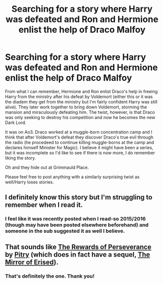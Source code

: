 #+TITLE: Searching for a story where Harry was defeated and Ron and Hermione enlist the help of Draco Malfoy

* Searching for a story where Harry was defeated and Ron and Hermione enlist the help of Draco Malfoy
:PROPERTIES:
:Author: elizabnthe
:Score: 5
:DateUnix: 1534112349.0
:DateShort: 2018-Aug-13
:FlairText: Fic Search
:END:
From what I can remember, Hermione and Ron enlist Draco's help in freeing Harry from the ministry after his defeat by Voldemort (either this or it was the diadem they get from the ministry but I'm fairly confident Harry was still alive). They later work together to bring down Voldemort, storming the mansion and miraculously defeating him. The twist, however, is that Draco was only seeking to destroy his competition and now he becomes the new Dark Lord.

It was on Ao3. Draco worked at a muggle-born concentration camp and I think that after Voldemort's defeat they discover Draco's true evil through the radio (he procedeed to continue killing muggle-borns at the camp and declares himself Minister for Magic). I believe it might have been a series, but it was incomplete so I'd like to see if there is now more, I do remember liking the story.

Oh and they hide out at Grimmauld Place.

Please feel free to post anything with a similarly surprising twist as well/Harry loses stories.


** I definitely know this story but I'm struggling to remember when I read it.
:PROPERTIES:
:Author: aridnie
:Score: 2
:DateUnix: 1534114712.0
:DateShort: 2018-Aug-13
:END:

*** I feel like it was recently posted when I read-so 2015/2016 (though may have been posted elsewhere beforehand) and someone in the sub suggested it as well I believe.
:PROPERTIES:
:Author: elizabnthe
:Score: 1
:DateUnix: 1534115076.0
:DateShort: 2018-Aug-13
:END:


** That sounds like [[https://archiveofourown.org/works/288347][The Rewards of Perseverance]] by [[https://archiveofourown.org/users/Pitry/pseuds/Pitry][Pitry]] (which does in fact have a sequel, [[https://archiveofourown.org/works/374837][The Mirror of Erised]]).
:PROPERTIES:
:Author: siderumincaelo
:Score: 2
:DateUnix: 1534165530.0
:DateShort: 2018-Aug-13
:END:

*** That's definitely the one. Thank you!
:PROPERTIES:
:Author: elizabnthe
:Score: 1
:DateUnix: 1534190738.0
:DateShort: 2018-Aug-14
:END:
